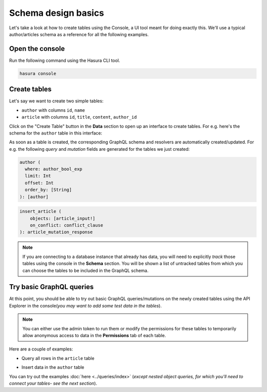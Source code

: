 Schema design basics
====================
Let's take a look at how to create tables using the Console, a UI tool meant for doing exactly this. We'll use a typical author/articles schema as a reference for all the following examples.

Open the console
----------------
Run the following command using the Hasura CLI tool. 

.. code:: bash

   hasura console

Create tables
-------------
Let's say we want to create two simple tables:

- ``author`` with columns ``id``, ``name``

- ``article`` with columns ``id``, ``title``, ``content``, ``author_id``

Click on the "Create Table" button in the **Data** section to open up an interface to create tables. For e.g. here's the schema for the ``author`` table in this interface:

.. image:: ../../../img/graphql/manual/schema/create-table-graphql.png

As soon as a table is created, the corresponding GraphQL schema and resolvers are automatically created/updated. For e.g. the following *query* and *mutation* fields are generated for the tables we just created:

.. code-block:: none

    author (
      where: author_bool_exp
      limit: Int
      offset: Int
      order_by: [String]
    ): [author]

.. code-block:: none

    insert_article (
        objects: [article_input!]
        on_conflict: conflict_clause
    ): article_mutation_response

.. note::
    
    If you are connecting to a database instance that already has data, you will need to explicitly *track* those tables using the console in the **Schema** section. You will be shown a list of untracked tables from which you can choose the tables to be included in the GraphQL schema.



Try basic GraphQL queries
-------------------------
At this point, you should be able to try out basic GraphQL queries/mutations on the newly created tables using the API Explorer in the console(*you may want to add some test data in the tables*). 

.. note::
    
    You can either use the admin token to run them or modify the permissions for these tables to temporarily allow anonymous access to data in the **Permissions** tab of each table.

Here are a couple of examples:

- Query all rows in the ``article`` table

.. graphiql::
   :query:
      query {
        article {
        id
        title
        author_id
        }
      }
   :response:
        {
            "data": {
                "article": [
                {
                    "id": 3,
                    "title": "some title",
                    "author_id": 28
                },
                {
                    "id": 4,
                    "title": "some title",
                    "author_id": 5
                },
                {
                    "id": 8,
                    "title": "some title",
                    "author_id": 6
                }
                ]
            }
        }

- Insert data in the ``author`` table

.. graphiql::
   :view_only: true
   :query:
        mutation add_author {
            insert_author (objects: [
                {id: 2121, name:"Paul Graham"}
            ]) {
                affected_rows
            } 
        }
   :response:
        {
            "data": {
                "insert_author": {
                "affected_rows": 1
                }
            }
        }

You can try out the examples :doc:`here <../queries/index>` (*except nested object queries, for which you'll need to connect your tables- see the next section*).
